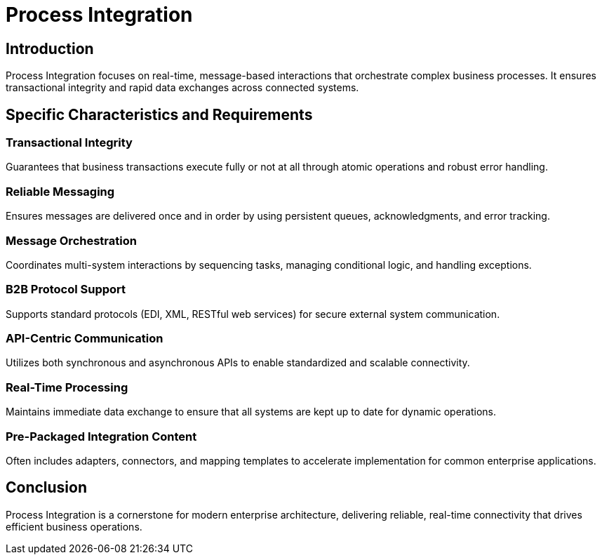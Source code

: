 = Process Integration
:page=toc: right
:page-toclevels: 2

== Introduction
Process Integration focuses on real-time, message-based interactions that orchestrate complex business processes. It ensures transactional integrity and rapid data exchanges across connected systems.

== Specific Characteristics and Requirements

=== Transactional Integrity
Guarantees that business transactions execute fully or not at all through atomic operations and robust error handling.

=== Reliable Messaging
Ensures messages are delivered once and in order by using persistent queues, acknowledgments, and error tracking.

=== Message Orchestration
Coordinates multi-system interactions by sequencing tasks, managing conditional logic, and handling exceptions.

=== B2B Protocol Support
Supports standard protocols (EDI, XML, RESTful web services) for secure external system communication.

=== API-Centric Communication
Utilizes both synchronous and asynchronous APIs to enable standardized and scalable connectivity.

=== Real-Time Processing
Maintains immediate data exchange to ensure that all systems are kept up to date for dynamic operations.

=== Pre-Packaged Integration Content
Often includes adapters, connectors, and mapping templates to accelerate implementation for common enterprise applications.

== Conclusion
Process Integration is a cornerstone for modern enterprise architecture, delivering reliable, real-time connectivity that drives efficient business operations.
